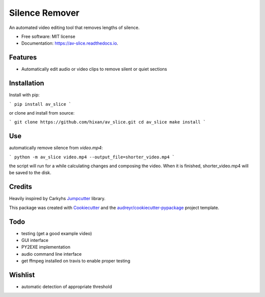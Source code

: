 ===============
Silence Remover
===============


.. image:: https://img.shields.io/pypi/v/av_slice.svg
        :target: https://pypi.python.org/pypi/av_slice

.. image:: https://img.shields.io/travis/Hixan/av_slice.svg
        :target: https://travis-ci.org/Hixan/av_slice

.. image:: https://readthedocs.org/projects/av-slice/badge/?version=latest
        :target: https://av-slice.readthedocs.io/en/latest/?badge=latest
        :alt: Documentation Status




An automated video editing tool that removes lengths of silence.


* Free software: MIT license
* Documentation: https://av-slice.readthedocs.io.


Features
--------

* Automatically edit audio or video clips to remove silent or quiet sections

Installation
------------
Install with pip:

```
pip install av_slice
```

or clone and install from source:

```
git clone https://github.com/hixan/av_slice.git
cd av_slice
make install
```

Use
----
automatically remove silence from `video.mp4`:

```
python -m av_slice video.mp4 --output_file=shorter_video.mp4
```

the script will run for a while calculating changes and composing the video. When it is finished, shorter_video.mp4 will be saved to the disk.

Credits
-------
Heavily inspired by Carkyhs Jumpcutter_ library.

This package was created with Cookiecutter_ and the `audreyr/cookiecutter-pypackage`_ project template.

.. _Cookiecutter: https://github.com/audreyr/cookiecutter
.. _`audreyr/cookiecutter-pypackage`: https://github.com/audreyr/cookiecutter-pypackage
.. _Jumpcutter: https://github.com/carykh/jumpcutter

Todo
----

* testing (get a good example video)
* GUI interface
* PY2EXE implementation
* audio command line interface
* get ffmpeg installed on travis to enable proper testing

Wishlist
--------
* automatic detection of appropriate threshold
